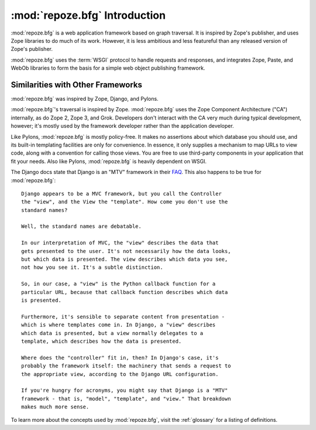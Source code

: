 :mod:`repoze.bfg` Introduction
==============================

:mod:`repoze.bfg` is a web application framework based on graph
traversal.  It is inspired by Zope's publisher, and uses Zope
libraries to do much of its work.  However, it is less ambitious and
less featureful than any released version of Zope's publisher.

:mod:`repoze.bfg` uses the :term:`WSGI` protocol to handle requests
and responses, and integrates Zope, Paste, and WebOb libraries to form
the basis for a simple web object publishing framework.

Similarities with Other Frameworks
----------------------------------

:mod:`repoze.bfg` was inspired by Zope, Django, and Pylons.

:mod:`repoze.bfg`'s traversal is inspired by Zope.  :mod:`repoze.bfg`
uses the Zope Component Architecture ("CA") internally, as do Zope 2,
Zope 3, and Grok.  Developers don't interact with the CA very much
during typical development, however; it's mostly used by the framework
developer rather than the application developer.

Like Pylons, :mod:`repoze.bfg` is mostly policy-free.  It makes no
assertions about which database you should use, and its built-in
templating facilities are only for convenience.  In essence, it only
supplies a mechanism to map URLs to view code, along with a convention
for calling those views.  You are free to use third-party components
in your application that fit your needs.  Also like Pylons,
:mod:`repoze.bfg` is heavily dependent on WSGI.

The Django docs state that Django is an "MTV" framework in their `FAQ
<http://www.djangoproject.com/documentation/faq/>`_.  This also
happens to be true for :mod:`repoze.bfg`::

  Django appears to be a MVC framework, but you call the Controller
  the "view", and the View the "template". How come you don't use the
  standard names?

  Well, the standard names are debatable.

  In our interpretation of MVC, the "view" describes the data that
  gets presented to the user. It's not necessarily how the data looks,
  but which data is presented. The view describes which data you see,
  not how you see it. It's a subtle distinction.

  So, in our case, a "view" is the Python callback function for a
  particular URL, because that callback function describes which data
  is presented.

  Furthermore, it's sensible to separate content from presentation -
  which is where templates come in. In Django, a "view" describes
  which data is presented, but a view normally delegates to a
  template, which describes how the data is presented.

  Where does the "controller" fit in, then? In Django's case, it's
  probably the framework itself: the machinery that sends a request to
  the appropriate view, according to the Django URL configuration.

  If you're hungry for acronyms, you might say that Django is a "MTV"
  framework - that is, "model", "template", and "view." That breakdown
  makes much more sense.

To learn more about the concepts used by :mod:`repoze.bfg`, visit the
:ref:`glossary` for a listing of definitions.

